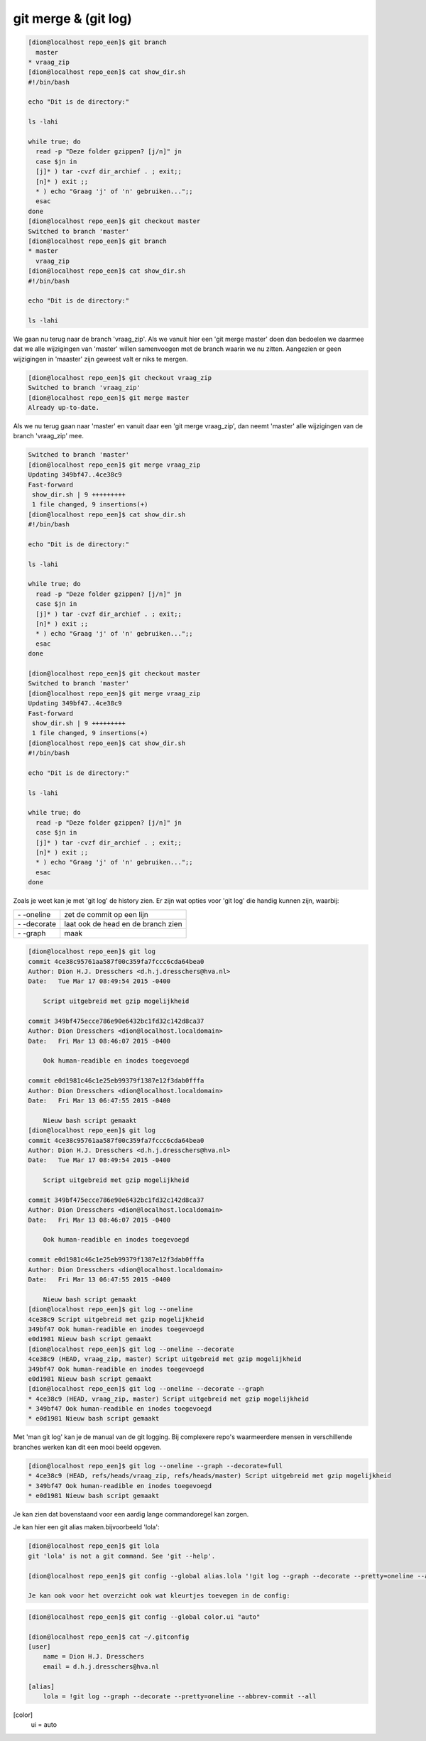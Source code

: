 =====================
git merge & (git log)
=====================


.. code-block:: bash

    [dion@localhost repo_een]$ git branch
      master
    * vraag_zip
    [dion@localhost repo_een]$ cat show_dir.sh 
    #!/bin/bash

    echo "Dit is de directory:"

    ls -lahi

    while true; do
      read -p "Deze folder gzippen? [j/n]" jn
      case $jn in
      [j]* ) tar -cvzf dir_archief . ; exit;;
      [n]* ) exit ;;
      * ) echo "Graag 'j' of 'n' gebruiken...";;
      esac
    done
    [dion@localhost repo_een]$ git checkout master
    Switched to branch 'master'
    [dion@localhost repo_een]$ git branch
    * master
      vraag_zip
    [dion@localhost repo_een]$ cat show_dir.sh 
    #!/bin/bash

    echo "Dit is de directory:"

    ls -lahi

We gaan nu terug naar de branch 'vraag_zip'. Als we vanuit hier een 'git merge master' doen dan bedoelen we daarmee dat we alle wijzigingen van 'master' willen samenvoegen met de branch waarin we nu zitten. Aangezien er geen wijzigingen in 'maaster' zijn geweest valt er niks te mergen.

.. code-block:: bash

    [dion@localhost repo_een]$ git checkout vraag_zip
    Switched to branch 'vraag_zip'
    [dion@localhost repo_een]$ git merge master
    Already up-to-date.

Als we nu terug gaan naar 'master' en vanuit daar een 'git merge vraag_zip', dan neemt 'master' alle wijzigingen van de branch 'vraag_zip' mee.

.. code-block:: bash

    Switched to branch 'master'
    [dion@localhost repo_een]$ git merge vraag_zip
    Updating 349bf47..4ce38c9
    Fast-forward
     show_dir.sh | 9 +++++++++
     1 file changed, 9 insertions(+)
    [dion@localhost repo_een]$ cat show_dir.sh
    #!/bin/bash

    echo "Dit is de directory:"

    ls -lahi

    while true; do
      read -p "Deze folder gzippen? [j/n]" jn
      case $jn in
      [j]* ) tar -cvzf dir_archief . ; exit;;
      [n]* ) exit ;;
      * ) echo "Graag 'j' of 'n' gebruiken...";;
      esac
    done

    [dion@localhost repo_een]$ git checkout master
    Switched to branch 'master'
    [dion@localhost repo_een]$ git merge vraag_zip
    Updating 349bf47..4ce38c9
    Fast-forward
     show_dir.sh | 9 +++++++++
     1 file changed, 9 insertions(+)
    [dion@localhost repo_een]$ cat show_dir.sh
    #!/bin/bash

    echo "Dit is de directory:"

    ls -lahi

    while true; do
      read -p "Deze folder gzippen? [j/n]" jn
      case $jn in
      [j]* ) tar -cvzf dir_archief . ; exit;;
      [n]* ) exit ;;
      * ) echo "Graag 'j' of 'n' gebruiken...";;
      esac
    done


Zoals je weet kan je met 'git log' de history zien. Er zijn wat opties voor 'git log' die handig kunnen zijn, waarbij:

+----------------+-----------------------------------+
| \- \-oneline   | zet de commit op een lijn         |
+----------------+-----------------------------------+
| \- \-decorate  | laat ook de head en de branch zien|
+----------------+-----------------------------------+
| \- \-graph     | maak                              |
+----------------+-----------------------------------+

.. code-block:: bash

    [dion@localhost repo_een]$ git log
    commit 4ce38c95761aa587f00c359fa7fccc6cda64bea0
    Author: Dion H.J. Dresschers <d.h.j.dresschers@hva.nl>
    Date:   Tue Mar 17 08:49:54 2015 -0400

        Script uitgebreid met gzip mogelijkheid

    commit 349bf475ecce786e90e6432bc1fd32c142d8ca37
    Author: Dion Dresschers <dion@localhost.localdomain>
    Date:   Fri Mar 13 08:46:07 2015 -0400

        Ook human-readible en inodes toegevoegd

    commit e0d1981c46c1e25eb99379f1387e12f3dab0fffa
    Author: Dion Dresschers <dion@localhost.localdomain>
    Date:   Fri Mar 13 06:47:55 2015 -0400

        Nieuw bash script gemaakt
    [dion@localhost repo_een]$ git log
    commit 4ce38c95761aa587f00c359fa7fccc6cda64bea0
    Author: Dion H.J. Dresschers <d.h.j.dresschers@hva.nl>
    Date:   Tue Mar 17 08:49:54 2015 -0400

        Script uitgebreid met gzip mogelijkheid

    commit 349bf475ecce786e90e6432bc1fd32c142d8ca37
    Author: Dion Dresschers <dion@localhost.localdomain>
    Date:   Fri Mar 13 08:46:07 2015 -0400

        Ook human-readible en inodes toegevoegd

    commit e0d1981c46c1e25eb99379f1387e12f3dab0fffa
    Author: Dion Dresschers <dion@localhost.localdomain>
    Date:   Fri Mar 13 06:47:55 2015 -0400

        Nieuw bash script gemaakt
    [dion@localhost repo_een]$ git log --oneline
    4ce38c9 Script uitgebreid met gzip mogelijkheid
    349bf47 Ook human-readible en inodes toegevoegd
    e0d1981 Nieuw bash script gemaakt
    [dion@localhost repo_een]$ git log --oneline --decorate
    4ce38c9 (HEAD, vraag_zip, master) Script uitgebreid met gzip mogelijkheid
    349bf47 Ook human-readible en inodes toegevoegd
    e0d1981 Nieuw bash script gemaakt
    [dion@localhost repo_een]$ git log --oneline --decorate --graph
    * 4ce38c9 (HEAD, vraag_zip, master) Script uitgebreid met gzip mogelijkheid
    * 349bf47 Ook human-readible en inodes toegevoegd
    * e0d1981 Nieuw bash script gemaakt

Met 'man git log' kan je de manual van de git logging. Bij complexere repo's waarmeerdere mensen in verschillende branches werken kan dit een mooi beeld opgeven.

.. image:: /images/git_log.png

.. code-block:: bash

    [dion@localhost repo_een]$ git log --oneline --graph --decorate=full
    * 4ce38c9 (HEAD, refs/heads/vraag_zip, refs/heads/master) Script uitgebreid met gzip mogelijkheid
    * 349bf47 Ook human-readible en inodes toegevoegd
    * e0d1981 Nieuw bash script gemaakt

Je kan zien dat bovenstaand voor een aardig lange commandoregel kan zorgen.

Je kan hier een git alias maken.bijvoorbeeld 'lola':

.. code-block:: bash

    [dion@localhost repo_een]$ git lola
    git 'lola' is not a git command. See 'git --help'.

    [dion@localhost repo_een]$ git config --global alias.lola '!git log --graph --decorate --pretty=oneline --abbrev-commit --all'

    Je kan ook voor het overzicht ook wat kleurtjes toevegen in de config:

.. code-block:: bash

    [dion@localhost repo_een]$ git config --global color.ui "auto"

    [dion@localhost repo_een]$ cat ~/.gitconfig 
    [user]
        name = Dion H.J. Dresschers
        email = d.h.j.dresschers@hva.nl

    [alias]
	lola = !git log --graph --decorate --pretty=oneline --abbrev-commit --all
[color]
	ui = auto




